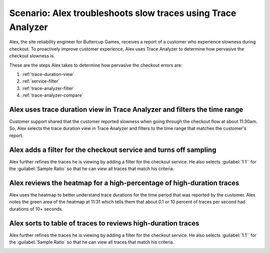 .. _apm-scenario-trace-analyzer-trace-duration:

Scenario: Alex troubleshoots slow traces using Trace Analyzer
************************************************************************************

.. meta::
    :description: Alex uses Trace Analyzer to explore APM data from wide trends down to single traces to identify the cause and prevalence of slow traces.

Alex, the site reliability engineer for Buttercup Games, receives a report of a customer who experience slowness during checkout. To proactively improve customer experience, Alex uses Trace Analyzer to determine how pervasive the checkout slowness is. 

These are the steps Alex takes to determine how pervasive the checkout errors are:

#. :ref:`trace-duration-view`
#. :ref:`service-filter`
#. :ref:`trace-analyzer-filter`
#. :ref:`trace-analyzer-compare`


.. _trace-duration-view:

Alex uses    trace duration view in Trace Analyzer and filters the time range
============================================================================

Customer support shared that the customer reported slowness when going through the checkout flow at about 11:30am. So, Alex selects the trace duration view in Trace Analyzer and filters to the time range that matches the customer's report.

..  image:: /_images/apm/apm-use-cases/trace-duration-time-select.gif
    :width: 95%
    :alt: This gif shows the trace duration selection and the time selection in the Trace Analyzer chart

.. _service-filter:

Alex adds a filter for the checkout service and turns off sampling
============================================================================

Alex further refines the traces he is viewing by adding a filter for the checkout service. He also selects :guilabel:`1:1`` for the :guilabel:`Sample Ratio` so that he can view all traces that match his criteria. 

..  image:: /_images/apm/apm-use-cases/trace-duration-filter-sample.gif
    :width: 95%
    :alt: This gif shows the addition of a service filter and sampling ration selection in the Trace Analyzer chart

.. _review-heatmap:

Alex reviews the heatmap for a high-percentage of high-duration traces
============================================================================

Alex uses the heatmap to better understand trace durations for the time period that was reported by the customer. Alex notes the green area of the heatmap  at 11:31 which tells them that about 0.1 or 10 percent of traces per second had durations of 10+ seconds. 

..  image:: /_images/apm/apm-use-cases/trace-duration-interpret-heatmap.png
    :width: 95%
    :alt: This screenshot shows the heatmap for 11:31 which shows 10 percent of traces had durations of 10+ seconds

.. _review-traces:

Alex sorts to table of traces to reviews high-duration traces
============================================================================

Alex further refines the traces he is viewing by adding a filter for the checkout service. He also selects :guilabel:`1:1`` for the :guilabel:`Sample Ratio` so that he can view all traces that match his criteria. 

..  image:: /_images/apm/apm-use-cases/trace-duration-review-traces.gif
    :width: 95%
    :alt: This gif shows sorting the trace table by duration